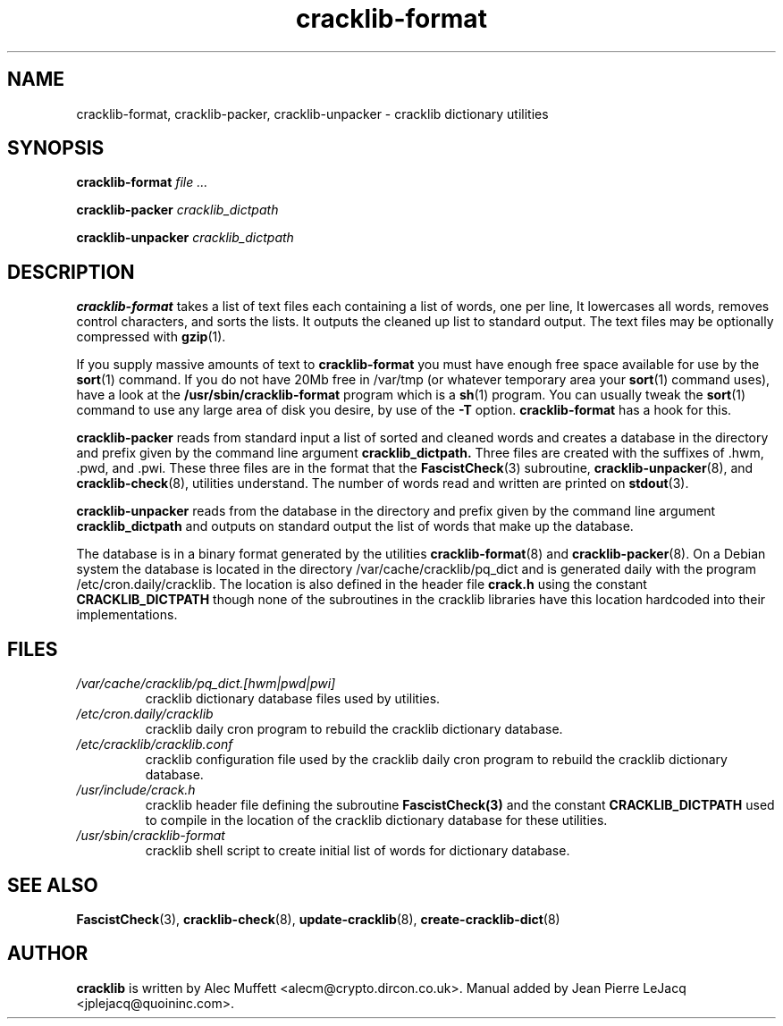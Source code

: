 .\" copyright:
.\"   Copyright (C) 1998, 1999 Jean Pierre LeJacq <jplejacq@quoininc.com>
.\"
.\"   Distributed under the GNU GENERAL PUBLIC LICENSE.
.\"
.TH cracklib\-format 8 "Jun 21, 2008" "Alec Muffett" "GNU/Linux manual"
.SH NAME
cracklib\-format, cracklib\-packer, cracklib\-unpacker \- cracklib dictionary utilities
.SH SYNOPSIS
.B cracklib\-format
.IR file
.IR ...

.B cracklib\-packer
.IR cracklib_dictpath

.B cracklib\-unpacker
.IR cracklib_dictpath
.SH DESCRIPTION
.B cracklib\-format
takes a list of text files each containing a list of words, one per line, It
lowercases all words, removes control characters, and sorts the lists.  It
outputs the cleaned up list to standard output.  The text files may be
optionally compressed with
.BR gzip (1).

If you supply massive amounts of text to
.B cracklib\-format
you must have enough free space available for use by the
.BR sort (1)
command.  If you do not have 20Mb free in /var/tmp (or whatever
temporary area your
.BR sort (1)
command uses), have a look at the
.B /usr/sbin/cracklib\-format
program which is a
.BR sh (1)
program.  You can usually tweak the
.BR sort (1)
command to use any large area of disk you desire, by use of the
.B \-T
option.
.B cracklib\-format
has a hook for this.

.B cracklib\-packer
reads from standard input a list of sorted and cleaned words and
creates a database in the directory and prefix given by the command
line argument
.B cracklib_dictpath.
Three files are created with the suffixes of .hwm, .pwd, and .pwi.
These three files are in the format that the
.BR FascistCheck (3)
subroutine,
.BR cracklib\-unpacker (8),
and
.BR cracklib\-check (8),
utilities understand.  The number of words read and written are printed on
.BR stdout (3).

.B cracklib\-unpacker
reads from the database in the directory and prefix given by the command
line argument
.B cracklib_dictpath
and outputs on standard output the list of words that make up the
database.

The database is in a binary format generated by the utilities
.BR cracklib\-format (8)
and
.BR cracklib\-packer (8).
On a Debian system the database is located in the directory
/var/cache/cracklib/pq_dict and is generated daily with the program
/etc/cron.daily/cracklib.  The location is also defined in the
header file
.B crack.h
using the constant
.B CRACKLIB_DICTPATH
though none of the subroutines in the cracklib libraries have this
location hardcoded into their implementations.

.SH FILES
.TP
.I /var/cache/cracklib/pq_dict.[hwm|pwd|pwi]
cracklib dictionary database files used by utilities.
.TP
.I /etc/cron.daily/cracklib
cracklib daily cron program to rebuild the cracklib dictionary database.
.TP
.I /etc/cracklib/cracklib.conf
cracklib configuration file used by the cracklib daily cron program to
rebuild the cracklib dictionary database.
.TP
.I /usr/include/crack.h
cracklib header file defining the subroutine
.BR FascistCheck(3)
and the constant
.B CRACKLIB_DICTPATH
used to compile in the location of the cracklib dictionary database for
these utilities.
.TP
.I /usr/sbin/cracklib\-format
cracklib shell script to create initial list of words for dictionary
database.
.SH SEE ALSO
.BR FascistCheck (3),
.BR cracklib\-check (8),
.BR update\-cracklib (8),
.BR create\-cracklib\-dict (8)
.SH AUTHOR
.B cracklib
is written by Alec Muffett <alecm@crypto.dircon.co.uk>. Manual added
by Jean Pierre LeJacq <jplejacq@quoininc.com>.
